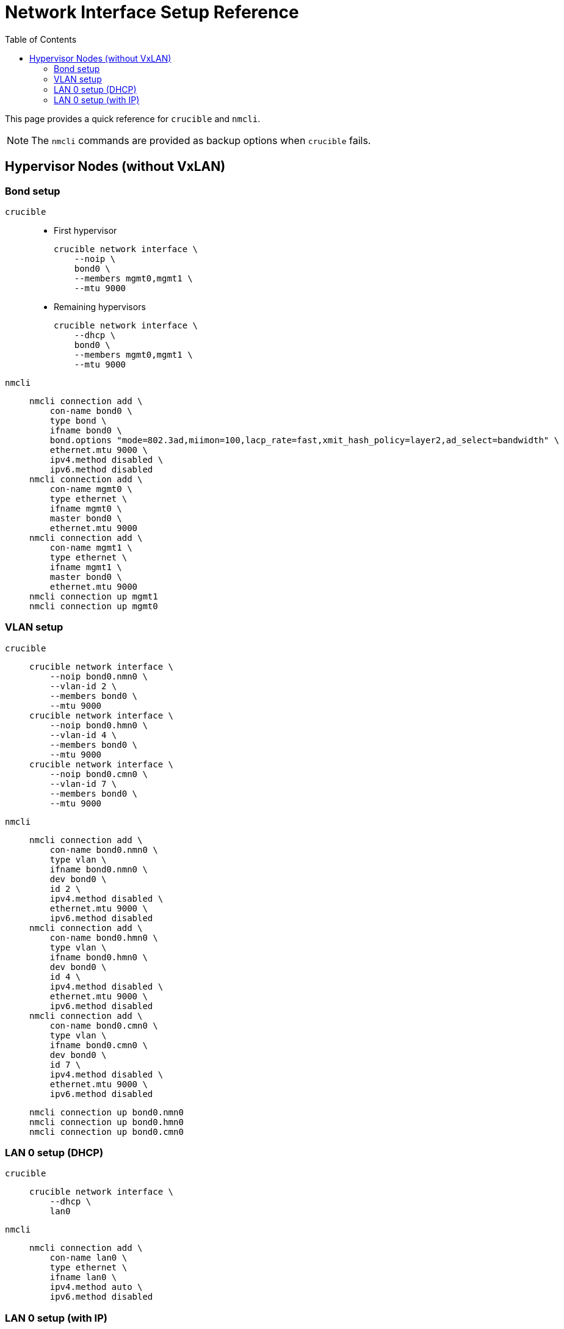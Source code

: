 = Network Interface Setup Reference
:toc:
:toclevels: 3

This page provides a quick reference for `crucible` and `nmcli`.

NOTE: The `nmcli` commands are provided as backup options when `crucible` fails.

== Hypervisor Nodes (without VxLAN)

=== Bond setup

`crucible`::
* First hypervisor
+
[source,bash]
----
crucible network interface \
    --noip \
    bond0 \
    --members mgmt0,mgmt1 \
    --mtu 9000
----
* Remaining hypervisors
+
[source,bash]
----
crucible network interface \
    --dhcp \
    bond0 \
    --members mgmt0,mgmt1 \
    --mtu 9000
----
`nmcli`::
+
[source,bash]
----
nmcli connection add \
    con-name bond0 \
    type bond \
    ifname bond0 \
    bond.options "mode=802.3ad,miimon=100,lacp_rate=fast,xmit_hash_policy=layer2,ad_select=bandwidth" \
    ethernet.mtu 9000 \
    ipv4.method disabled \
    ipv6.method disabled
nmcli connection add \
    con-name mgmt0 \
    type ethernet \
    ifname mgmt0 \
    master bond0 \
    ethernet.mtu 9000
nmcli connection add \
    con-name mgmt1 \
    type ethernet \
    ifname mgmt1 \
    master bond0 \
    ethernet.mtu 9000
nmcli connection up mgmt1
nmcli connection up mgmt0
----

=== VLAN setup

`crucible`::
+
[source,bash]
----
crucible network interface \
    --noip bond0.nmn0 \
    --vlan-id 2 \
    --members bond0 \
    --mtu 9000
crucible network interface \
    --noip bond0.hmn0 \
    --vlan-id 4 \
    --members bond0 \
    --mtu 9000
crucible network interface \
    --noip bond0.cmn0 \
    --vlan-id 7 \
    --members bond0 \
    --mtu 9000
----
`nmcli`::
+
[source,bash]
----
nmcli connection add \
    con-name bond0.nmn0 \
    type vlan \
    ifname bond0.nmn0 \
    dev bond0 \
    id 2 \
    ipv4.method disabled \
    ethernet.mtu 9000 \
    ipv6.method disabled
nmcli connection add \
    con-name bond0.hmn0 \
    type vlan \
    ifname bond0.hmn0 \
    dev bond0 \
    id 4 \
    ipv4.method disabled \
    ethernet.mtu 9000 \
    ipv6.method disabled
nmcli connection add \
    con-name bond0.cmn0 \
    type vlan \
    ifname bond0.cmn0 \
    dev bond0 \
    id 7 \
    ipv4.method disabled \
    ethernet.mtu 9000 \
    ipv6.method disabled
----
+
[source,bash]
----
nmcli connection up bond0.nmn0
nmcli connection up bond0.hmn0
nmcli connection up bond0.cmn0
----

=== LAN 0 setup (DHCP)

`crucible`::
+
[source,bash]
----
crucible network interface \
    --dhcp \
    lan0
----
`nmcli`::
+
[source,bash]
----
nmcli connection add \
    con-name lan0 \
    type ethernet \
    ifname lan0 \
    ipv4.method auto \
    ipv6.method disabled
----

=== LAN 0 setup (with IP)

`crucible`::
+
[source,bash]
----
crucible network interface \
    lan0 \
    10.100.254.5/24 \
    --dns 16.110.135.51,16.110.135.52
----
`nmcli`::
+
[source,bash]
----
nmcli connection add \
    con-name lan0 \
    type ethernet \
    ifname lan0 \
    ipv4.address 10.100.254.5/24 \
    ipv4.dns 16.110.135.51,16.110.135.52 \
    ipv4.method manual \
    ipv6.method disabled
----
